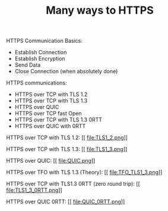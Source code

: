 #+TITLE: Many ways to HTTPS

HTTPS Communication Basics:
- Establish Connection
- Establish Encryption
- Send Data
- Close Connection (when absolutely done)

HTTPS communications:
- HTTPS over TCP with TLS 1.2
- HTTPS over TCP with TLS 1.3
- HTTPS over QUIC
- HTTPS over TCP fast Open
- HTTPS over TCP with TLS 1.3 0RTT
- HTTPS over QUIC with 0RTT

HTTPS over TCP with TLS 1.2:
[[
file:TLS1_2.png]]

HTTPS over TCP with TLS 1.3:
[[
file:TLS1_3.png]]

HTTPS over QUIC:
[[
file:QUIC.png]]

HTTPS over TFO with TLS 1.3 (Theory):
[[
file:TFO_TLS1_3.png]]

HTTPS over TCP with TLS1.3 0RTT (zero round trip):
[[
file:TLS1_3_0RTT.png]]

HTTPS over QUIC 0RTT:
[[
file:QUIC_0RTT.png]]
